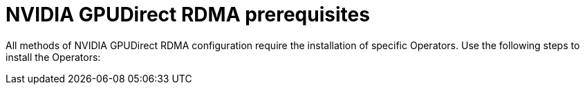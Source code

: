 // Module included in the following assemblies:
//
// * hardware_accelerators/rdma-remote-direct-memory-access.adoc

:_mod-docs-content-type: PROCEDURE
[id="rdma-prerequisites_{context}"]

= NVIDIA GPUDirect RDMA prerequisites

All methods of NVIDIA GPUDirect RDMA configuration require the installation of specific Operators.
Use the following steps to install the Operators:

